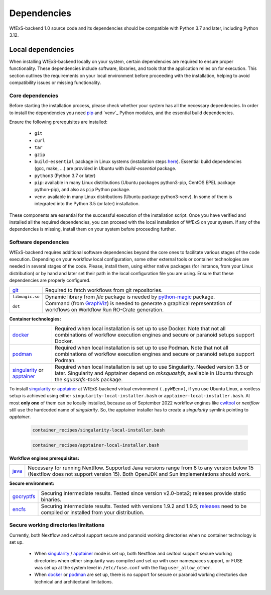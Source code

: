 .. index::
   single: getting-started; dependencies


Dependencies 
------------

WfExS-backend 1.0 source code and its dependencies should be compatible with
Python 3.7 and later, including Python 3.12.

.. index::
   single: getting-started; dependencies; local-dependencies

Local dependencies  
~~~~~~~~~~~~~~~~~~~

When installing WfExS-backend locally on your system, certain dependencies are required to 
ensure proper functionality. These dependencies include software, libraries, and tools that 
the application relies on for execution. 
This section outlines the requirements on your local environment before proceeding with 
the installation, helping to avoid compatibility issues or missing functionality.


Core dependencies 
^^^^^^^^^^^^^^^^^

Before starting the installation process, please check whether your system has all the 
necessary dependencies. 
In order to install the dependencies you need `pip`_ and `venv`_ Python modules, 
and the essential build dependencies.

Ensure the following prerequisites are installed: 

   - ``git``  
   - ``curl``
   - ``tar``
   - ``gzip`` 
   - ``build-essential`` package in Linux systems (installation steps `here <https://www.ochobitshacenunbyte.com/2014/12/10/que-es-y-como-se-instala-build-essentials/>`_). Essential build dependencies (gcc, make, ...) are provided in Ubuntu with `build-essential` package.
   - ``python3`` (Python 3.7 or later)
   - ``pip``: available in many Linux distributions (Ubuntu packages python3-pip, CentOS EPEL package python-pip), and also as ``pip`` Python package. 
   - ``venv``: available in many Linux distributions (Ubuntu package python3-venv). In some of them is integrated into the Python 3.5 (or later) installation.


These components are essential for the successful execution of the installation 
script. Once you have verified and installed all the required dependencies, you can 
proceed with the local installation of WfExS on your system. If any of the dependencies
is missing, install them on your system before proceeding further.

.. index::
   single: getting-started; installation; sof_dep

Software dependencies
^^^^^^^^^^^^^^^^^^^^^

WfExS-backend requires additional software dependencies beyond the core ones to facilitate 
various stages of the code execution. Depending on your workflow local configuration,
some other external tools or container technologies are needed in several stages of the 
code. Please, install them, using either native packages 
(for instance, from your Linux distribution) or by hand and later set their path in the 
local configuration file you are using. 
Ensure that these dependencies are properly configured.

.. list-table::

   * - `git`_
     - Required to fetch workflows from git repositories.
   * - ``libmagic.so``
     - Dynamic library from `file` package is needed by `python-magic <https://pypi.org/project/python-magic/>`_ package.
   * - ``dot``
     - Command (from `GraphViz`_) is needed to generate a graphical representation of workflows on Workflow Run RO-Crate generation.


**Container technologies:**

.. list-table::

   * - `docker`_
     - Required when local installation is set up to use Docker. Note that not all 
       combinations of workflow execution engines and secure or paranoid setups support Docker.
   * - `podman`_
     - Required when local installation is set up to use Podman. Note that not all 
       combinations of workflow execution engines and secure or paranoid setups support Podman.
   * - `singularity`_ or `apptainer`_ 
     - Required when local installation is set up to use Singularity. Needed version 3.5 
       or later. Singularity and Apptainer depend on *mksquashfs*, available in Ubuntu through the *squashfs-tools* package.

.. role:: red

To install `singularity`_ or `apptainer`_ at WfExS-backend virtual environment ``(.pyWEenv)``, 
if you use Ubuntu Linux, a rootless setup is achieved using either 
``singularity-local-installer.bash`` or ``apptainer-local-installer.bash``. At most **only one** 
of them can be locally installed, because as of September 2022 workflow engines like `cwltool`_ 
or `nextflow` still use the hardcoded name of `singularity`. So, the apptainer installer has to 
create a `singularity` symlink pointing to `apptainer`.

   .. code-block:: bash

      container_recipes/singularity-local-installer.bash
   
   .. code-block:: bash

      container_recipes/apptainer-local-installer.bash


**Workflow engines prerequisites:**

.. list-table::

   * - `java`_
     - Necessary for running Nextflow. Supported Java versions range from 8 to any version below 15 
       (Nextflow does not support version 15). Both OpenJDK and Sun implementations should work.

**Secure environment:**

.. list-table::

   * - `gocryptfs`_
     - Securing intermediate results. Tested since version v2.0-beta2; 
       releases provide static binaries. 
   * - `encfs`_
     - Securing intermediate results. Tested with versions 1.9.2 and 1.9.5; 
       `releases <https://github.com/vgough/encfs/releases>`_ need to be compiled or installed from your distribution.

.. index::
   single: getting-started; secure_dirs


Secure working directories limitations
^^^^^^^^^^^^^^^^^^^^^^^^^^^^^^^^^^^^^^

Currently, both Nextflow and cwltool support secure and paranoid working directories 
when no container technology is set up.

   - When `singularity`_ / `apptainer`_ mode is set up, both Nextflow and cwltool support 
     secure working directories when either singularity was compiled and set up with user 
     namespaces support, or FUSE was set up at the system level in ``/etc/fuse.conf`` with 
     the flag ``user_allow_other``.

   - When `docker`_ or `podman`_ are set up, there is no support for secure or paranoid 
     working directories due technical and architectural limitations.


.. _git: https://git-scm.com/book/en/v2/Getting-Started-Installing-Git
.. _pip: https://pip.pypa.io/en/stable/ 
.. _GraphViz:  https://graphviz.org
.. _gocryptfs: https://nuetzlich.net/gocryptfs/
.. _java: https://openjdk.java.net/
.. _encfs: https://vgough.github.io/encfs/
.. _podman: https://podman.io/
.. _docker: https://www.docker.com/
.. _singularity: https://sylabs.io/singularity/
.. _apptainer: https://apptainer.org/
.. _nextflow: https://www.nextflow.io/docs/latest/index.html 
.. _cwltool: https://cwltool.readthedocs.io/en/stable/
.. _snakemake: https://snakemake.readthedocs.io/en/stable/
.. _OpenJDK: https://openjdk.org/